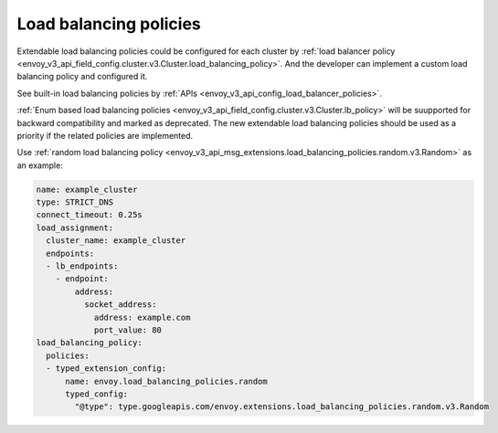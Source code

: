 Load balancing policies
=======================

Extendable load balancing policies could be configured for each cluster by
:ref:`load balancer policy <envoy_v3_api_field_config.cluster.v3.Cluster.load_balancing_policy>`.
And the developer can implement a custom load balancing policy and configured it.


See built-in load balancing policies by :ref:`APIs <envoy_v3_api_config_load_balancer_policies>`.


:ref:`Enum based load balancing policies <envoy_v3_api_field_config.cluster.v3.Cluster.lb_policy>`
will be suupported for backward compatibility and marked as deprecated. The new extendable load
balancing policies should be used as a priority if the related policies are implemented.


Use :ref:`random load balancing policy <envoy_v3_api_msg_extensions.load_balancing_policies.random.v3.Random>`
as an example:

.. code-block:: yaml

    name: example_cluster
    type: STRICT_DNS
    connect_timeout: 0.25s
    load_assignment:
      cluster_name: example_cluster
      endpoints:
      - lb_endpoints:
        - endpoint:
            address:
              socket_address:
                address: example.com
                port_value: 80
    load_balancing_policy:
      policies:
      - typed_extension_config:
          name: envoy.load_balancing_policies.random
          typed_config:
            "@type": type.googleapis.com/envoy.extensions.load_balancing_policies.random.v3.Random
